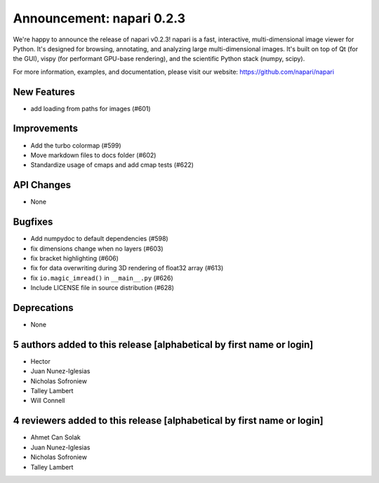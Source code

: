 Announcement: napari 0.2.3
==========================

We're happy to announce the release of napari v0.2.3!
napari is a fast, interactive, multi-dimensional image viewer for Python.
It's designed for browsing, annotating, and analyzing large multi-dimensional
images. It's built on top of Qt (for the GUI), vispy (for performant GPU-base
rendering), and the scientific Python stack (numpy, scipy).


For more information, examples, and documentation, please visit our website:
https://github.com/napari/napari

New Features
------------
- add loading from paths for images (#601)

Improvements
------------
- Add the turbo colormap (#599)
- Move markdown files to docs folder (#602)
- Standardize usage of cmaps and add cmap tests (#622)

API Changes
-----------
- None

Bugfixes
--------
- Add numpydoc to default dependencies (#598)
- fix dimensions change when no layers (#603)
- fix bracket highlighting (#606)
- fix for data overwriting during 3D rendering of float32 array (#613)
- fix ``io.magic_imread()`` in ``__main__.py`` (#626)
- Include LICENSE file in source distribution (#628)

Deprecations
------------
- None

5 authors added to this release [alphabetical by first name or login]
---------------------------------------------------------------------
- Hector
- Juan Nunez-Iglesias
- Nicholas Sofroniew
- Talley Lambert
- Will Connell


4 reviewers added to this release [alphabetical by first name or login]
-----------------------------------------------------------------------
- Ahmet Can Solak
- Juan Nunez-Iglesias
- Nicholas Sofroniew
- Talley Lambert
